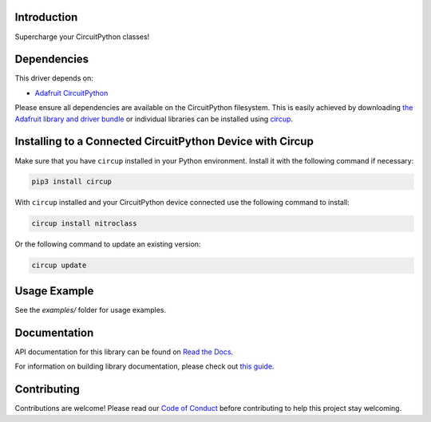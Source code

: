Introduction
============


.. image:: https://readthedocs.org/projects/circuitpython-nitroclass/badge/?version=latest
    :target: https://circuitpython-nitroclass.readthedocs.io/
    :alt: Documentation Status


.. image:: https://img.shields.io/discord/327254708534116352.svg
    :target: https://adafru.it/discord
    :alt: Discord


.. image:: https://github.com/tekktrik/CircuitPython_Nitroclass/workflows/Build%20CI/badge.svg
    :target: https://github.com/tekktrik/CircuitPython_Nitroclass/actions
    :alt: Build Status


.. image:: https://img.shields.io/badge/code%20style-black-000000.svg
    :target: https://github.com/psf/black
    :alt: Code Style: Black

Supercharge your CircuitPython classes!


Dependencies
=============
This driver depends on:

* `Adafruit CircuitPython <https://github.com/adafruit/circuitpython>`_

Please ensure all dependencies are available on the CircuitPython filesystem.
This is easily achieved by downloading
`the Adafruit library and driver bundle <https://circuitpython.org/libraries>`_
or individual libraries can be installed using
`circup <https://github.com/adafruit/circup>`_.

Installing to a Connected CircuitPython Device with Circup
==========================================================

Make sure that you have ``circup`` installed in your Python environment.
Install it with the following command if necessary:

.. code-block:: shell

    pip3 install circup

With ``circup`` installed and your CircuitPython device connected use the
following command to install:

.. code-block:: shell

    circup install nitroclass

Or the following command to update an existing version:

.. code-block:: shell

    circup update

Usage Example
=============

See the `examples/` folder for usage examples.

Documentation
=============

API documentation for this library can be found on `Read the Docs <https://circuitpython-nitroclass.readthedocs.io/>`_.

For information on building library documentation, please check out
`this guide <https://learn.adafruit.com/creating-and-sharing-a-circuitpython-library/sharing-our-docs-on-readthedocs#sphinx-5-1>`_.

Contributing
============

Contributions are welcome! Please read our `Code of Conduct
<https://github.com/tekktrik/CircuitPython_Nitroclass/blob/HEAD/CODE_OF_CONDUCT.md>`_
before contributing to help this project stay welcoming.
